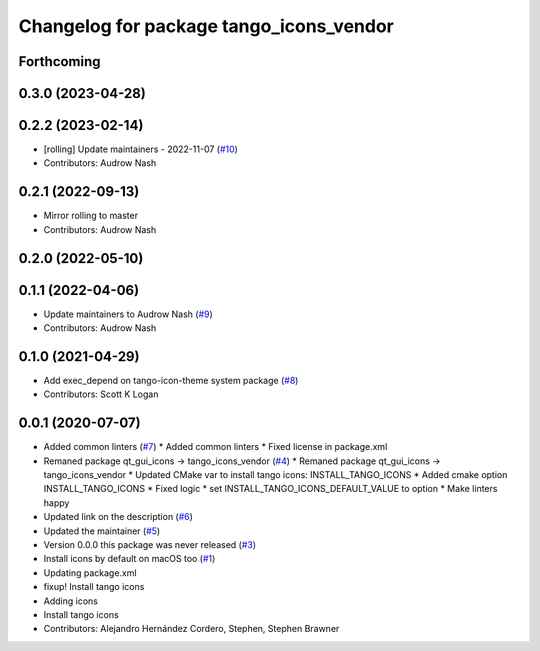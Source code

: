^^^^^^^^^^^^^^^^^^^^^^^^^^^^^^^^^^^^^^^^
Changelog for package tango_icons_vendor
^^^^^^^^^^^^^^^^^^^^^^^^^^^^^^^^^^^^^^^^

Forthcoming
-----------

0.3.0 (2023-04-28)
------------------

0.2.2 (2023-02-14)
------------------
* [rolling] Update maintainers - 2022-11-07 (`#10 <https://github.com/ros-visualization/tango_icons_vendor/issues/10>`_)
* Contributors: Audrow Nash

0.2.1 (2022-09-13)
------------------
* Mirror rolling to master
* Contributors: Audrow Nash

0.2.0 (2022-05-10)
------------------

0.1.1 (2022-04-06)
------------------
* Update maintainers to Audrow Nash (`#9 <https://github.com/ros-visualization/tango_icons_vendor/issues/9>`_)
* Contributors: Audrow Nash

0.1.0 (2021-04-29)
------------------
* Add exec_depend on tango-icon-theme system package (`#8 <https://github.com/ros-visualization/tango_icons_vendor/issues/8>`_)
* Contributors: Scott K Logan

0.0.1 (2020-07-07)
------------------
* Added common linters (`#7 <https://github.com/ros-visualization/tango_icons_vendor/issues/7>`_)
  * Added common linters
  * Fixed license in package.xml
* Remaned package qt_gui_icons -> tango_icons_vendor (`#4 <https://github.com/ros-visualization/tango_icons_vendor/issues/4>`_)
  * Remaned package qt_gui_icons -> tango_icons_vendor
  * Updated CMake var to install tango icons: INSTALL_TANGO_ICONS
  * Added cmake option INSTALL_TANGO_ICONS
  * Fixed logic
  * set INSTALL_TANGO_ICONS_DEFAULT_VALUE to option
  * Make linters happy
* Updated link on the description (`#6 <https://github.com/ros-visualization/tango_icons_vendor/issues/6>`_)
* Updated the maintainer (`#5 <https://github.com/ros-visualization/tango_icons_vendor/issues/5>`_)
* Version 0.0.0 this package was never released (`#3 <https://github.com/ros-visualization/tango_icons_vendor/issues/3>`_)
* Install icons by default on macOS too (`#1 <https://github.com/ros-visualization/tango_icons_vendor/issues/1>`_)
* Updating package.xml
* fixup! Install tango icons
* Adding icons
* Install tango icons
* Contributors: Alejandro Hernández Cordero, Stephen, Stephen Brawner
